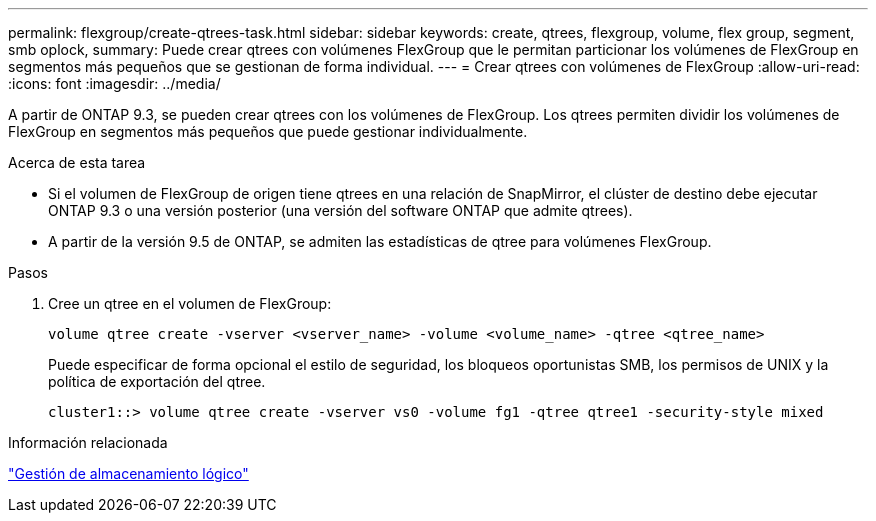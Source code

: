 ---
permalink: flexgroup/create-qtrees-task.html 
sidebar: sidebar 
keywords: create, qtrees, flexgroup, volume, flex group, segment, smb oplock, 
summary: Puede crear qtrees con volúmenes FlexGroup que le permitan particionar los volúmenes de FlexGroup en segmentos más pequeños que se gestionan de forma individual. 
---
= Crear qtrees con volúmenes de FlexGroup
:allow-uri-read: 
:icons: font
:imagesdir: ../media/


[role="lead"]
A partir de ONTAP 9.3, se pueden crear qtrees con los volúmenes de FlexGroup. Los qtrees permiten dividir los volúmenes de FlexGroup en segmentos más pequeños que puede gestionar individualmente.

.Acerca de esta tarea
* Si el volumen de FlexGroup de origen tiene qtrees en una relación de SnapMirror, el clúster de destino debe ejecutar ONTAP 9.3 o una versión posterior (una versión del software ONTAP que admite qtrees).
* A partir de la versión 9.5 de ONTAP, se admiten las estadísticas de qtree para volúmenes FlexGroup.


.Pasos
. Cree un qtree en el volumen de FlexGroup:
+
[source, cli]
----
volume qtree create -vserver <vserver_name> -volume <volume_name> -qtree <qtree_name>
----
+
Puede especificar de forma opcional el estilo de seguridad, los bloqueos oportunistas SMB, los permisos de UNIX y la política de exportación del qtree.

+
[listing]
----
cluster1::> volume qtree create -vserver vs0 -volume fg1 -qtree qtree1 -security-style mixed
----


.Información relacionada
link:../volumes/index.html["Gestión de almacenamiento lógico"]
